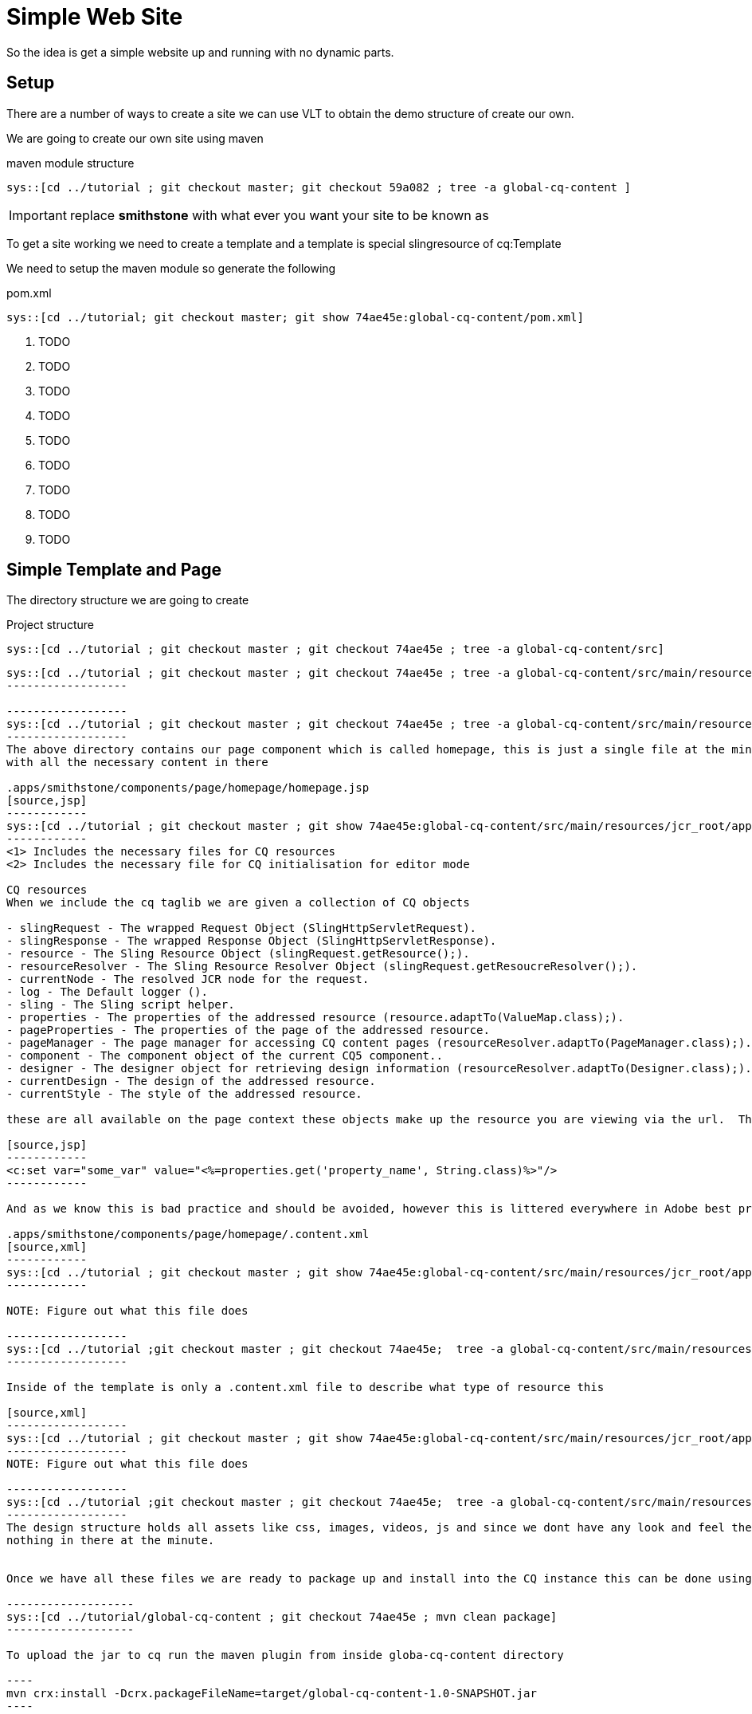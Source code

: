 Simple Web Site
===============
So the idea is get a simple website up and running with no dynamic parts.

Setup
-----
There are a number of ways to create a site we can use VLT to obtain the demo structure of create our own.

We are going to create our own site using maven

.maven module structure
------------------
sys::[cd ../tutorial ; git checkout master; git checkout 59a082 ; tree -a global-cq-content ]
------------------

IMPORTANT: replace *smithstone* with what ever you want your site to be known as

To get a site working we need to create a template and a template is special slingresource of cq:Template


We need to setup the maven module so generate the following

.pom.xml
[source,xml]
------------------
sys::[cd ../tutorial; git checkout master; git show 74ae45e:global-cq-content/pom.xml]
------------------
<1> TODO
<2> TODO
<3> TODO
<4> TODO
<5> TODO
<6> TODO
<7> TODO
<8> TODO
<9> TODO

Simple Template and Page
------------------------
The directory structure we are going to create

.Project structure
------------------
sys::[cd ../tutorial ; git checkout master ; git checkout 74ae45e ; tree -a global-cq-content/src]
------------------

-----------------
sys::[cd ../tutorial ; git checkout master ; git checkout 74ae45e ; tree -a global-cq-content/src/main/resources/META-INF]
------------------

------------------
sys::[cd ../tutorial ; git checkout master ; git checkout 74ae45e ; tree -a global-cq-content/src/main/resources/jcr_root/apps/smithstone/components/page]
------------------
The above directory contains our page component which is called homepage, this is just a single file at the minute
with all the necessary content in there

.apps/smithstone/components/page/homepage/homepage.jsp
[source,jsp]
------------
sys::[cd ../tutorial ; git checkout master ; git show 74ae45e:global-cq-content/src/main/resources/jcr_root/apps/smithstone/components/page/homepage/homepage.jsp]
------------
<1> Includes the necessary files for CQ resources
<2> Includes the necessary file for CQ initialisation for editor mode

CQ resources
When we include the cq taglib we are given a collection of CQ objects

- slingRequest - The wrapped Request Object (SlingHttpServletRequest).
- slingResponse - The wrapped Response Object (SlingHttpServletResponse).
- resource - The Sling Resource Object (slingRequest.getResource();).
- resourceResolver - The Sling Resource Resolver Object (slingRequest.getResoucreResolver();).
- currentNode - The resolved JCR node for the request.
- log - The Default logger ().
- sling - The Sling script helper.
- properties - The properties of the addressed resource (resource.adaptTo(ValueMap.class);).
- pageProperties - The properties of the page of the addressed resource. 
- pageManager - The page manager for accessing CQ content pages (resourceResolver.adaptTo(PageManager.class);).
- component - The component object of the current CQ5 component.. 
- designer - The designer object for retrieving design information (resourceResolver.adaptTo(Designer.class);). 
- currentDesign - The design of the addressed resource.
- currentStyle - The style of the addressed resource.

these are all available on the page context these objects make up the resource you are viewing via the url.  The problem with these objects is that they are not JSTL friendly and you are to populate the view with code that looks like the folowing:

[source,jsp]
------------
<c:set var="some_var" value="<%=properties.get('property_name', String.class)%>"/>
------------

And as we know this is bad practice and should be avoided, however this is littered everywhere in Adobe best practices.  This kind of code in the view makes it near impossible to test the view code, as we now have vendor lockin.

.apps/smithstone/components/page/homepage/.content.xml
[source,xml]
------------
sys::[cd ../tutorial ; git checkout master ; git show 74ae45e:global-cq-content/src/main/resources/jcr_root/apps/smithstone/components/page/homepage/.content.xml]
------------

NOTE: Figure out what this file does

------------------
sys::[cd ../tutorial ;git checkout master ; git checkout 74ae45e;  tree -a global-cq-content/src/main/resources/jcr_root/apps/smithstone/templates]
------------------

Inside of the template is only a .content.xml file to describe what type of resource this

[source,xml]
------------------
sys::[cd ../tutorial ; git checkout master ; git show 74ae45e:global-cq-content/src/main/resources/jcr_root/apps/smithstone/templates/homepage/.content.xml]
------------------
NOTE: Figure out what this file does

------------------
sys::[cd ../tutorial ;git checkout master ; git checkout 74ae45e;  tree -a global-cq-content/src/main/resources/jcr_root/etc/designs]
------------------
The design structure holds all assets like css, images, videos, js and since we dont have any look and feel there is
nothing in there at the minute.


Once we have all these files we are ready to package up and install into the CQ instance this can be done using maven

-------------------
sys::[cd ../tutorial/global-cq-content ; git checkout 74ae45e ; mvn clean package]
-------------------

To upload the jar to cq run the maven plugin from inside globa-cq-content directory

----
mvn crx:install -Dcrx.packageFileName=target/global-cq-content-1.0-SNAPSHOT.jar
----


We have now built the global_cq_content package and installed into cq, we can now create a page based on this template.

If you visit http://localhost:4502/siteadmin you will be greeted with the following screen, we can start to build up a
site that is just composed of the simple homepage template , which will give you nothing but empty pages.

Since we have nothing on the page lets alter the template to include the page title

[source,jsp]
-----------------
sys::[cd ../tutorial; git checkout master ; git show 0ace70c:global-cq-content/src/main/resources/jcr_root/apps/smithstone/components/page/homepage/homepage.jsp]
-----------------

<1> We have used the cq currentPage object to get access to the title


Summary
-------
We have created a simple template and used that template as a base for some files, we've added the title to each page using the
exposed CQ objects.
This is simple introduction in CQ development that has highlighted some bad practices with what is the normal way to create CQ components.
In the upcoming chapters we are going to show how to develop cleaner components.
